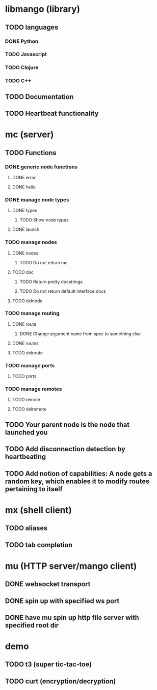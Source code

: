 * libmango (library)
** TODO languages
*** DONE Python
*** TODO Javascript
*** TODO Clojure
*** TODO C++
** TODO Documentation
** TODO Heartbeat functionality
* mc (server)
** TODO Functions
*** DONE generic node functions
**** DONE error
**** DONE hello
*** DONE manage node types
**** DONE types
***** TODO Show node types
**** DONE launch
*** TODO manage nodes
**** DONE nodes
***** TODO Do not return mc
**** TODO doc
***** TODO Return pretty docstrings
***** TODO Do not return default interface docs
**** TODO delnode
*** TODO manage routing
**** DONE route
***** DONE Change argument name from spec to something else
**** DONE routes
**** TODO delroute
*** TODO manage ports
**** TODO ports
*** TODO manage remotes
**** TODO remote
**** TODO delremote
** TODO Your parent node is the node that launched you
** TODO Add disconnection detection by heartbeating
** TODO Add notion of capabilities: A node gets a random key, which enables it to modify routes pertaining to itself
* mx (shell client)
** TODO aliases
** TODO tab completion
* mu (HTTP server/mango client)
** DONE websocket transport
** DONE spin up with specified ws port
** DONE have mu spin up http file server with specified root dir
* demo
** TODO t3 (super tic-tac-toe)
** TODO curt (encryption/decryption)

